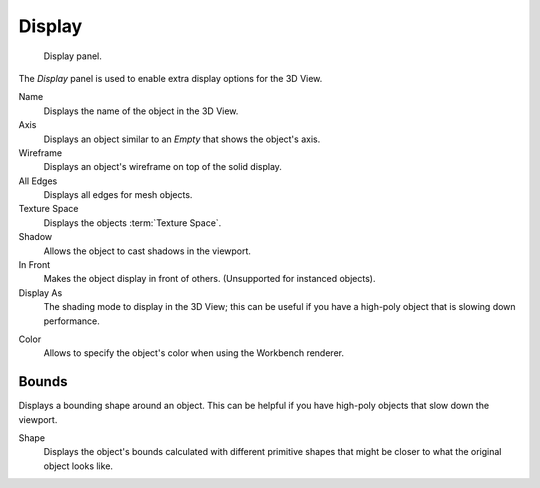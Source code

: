 .. _bpy.types.Object.show:
.. _bpy.types.Object.display_type:
.. _bpy.types.Object.color:

*******
Display
*******

.. figure:: /images/editors_3dview_object_properties_display_panel.png

   Display panel.

The *Display* panel is used to enable extra display options for the 3D View.

Name
   Displays the name of the object in the 3D View.
Axis
   Displays an object similar to an *Empty* that shows the object's axis.
Wireframe
   Displays an object's wireframe on top of the solid display.
All Edges
   Displays all edges for mesh objects.
Texture Space
   Displays the objects :term:`Texture Space`.
Shadow
   Allows the object to cast shadows in the viewport.
In Front
   Makes the object display in front of others. (Unsupported for instanced objects).
Display As
   The shading mode to display in the 3D View; this can be useful if you have
   a high-poly object that is slowing down performance.

.. _objects-display-object-color:

Color
   Allows to specify the object's color when using the Workbench renderer.


.. _bpy.types.Object.show_bounds:
.. _bpy.types.Object.display_bounds_type:

Bounds
------

Displays a bounding shape around an object.
This can be helpful if you have high-poly objects that slow down the viewport.

Shape
   Displays the object's bounds calculated with different primitive shapes
   that might be closer to what the original object looks like.
